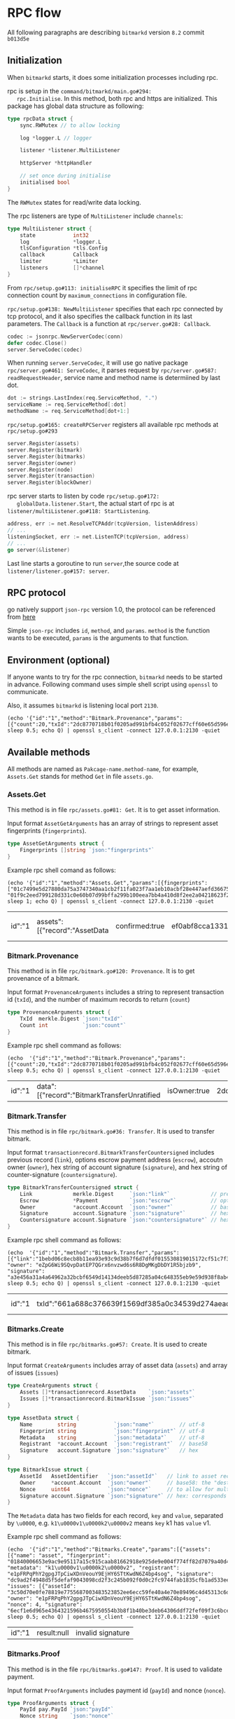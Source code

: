 * RPC flow
  All following paragraphs are describing ~bitmarkd~ version ~8.2~
  commit ~b013d5e~
** Initialization
   When ~bitmarkd~ starts, it does some initialization processes including rpc.

   rpc is setup in the ~command/bitmarkd/main.go#294:
   rpc.Initialise~. In this method, both rpc and https are
   initialized. This package has global data structure as following:

   #+BEGIN_SRC go
     type rpcData struct {
         sync.RWMutex // to allow locking

         log *logger.L // logger

         listener *listener.MultiListener

         httpServer *httpHandler

         // set once during initialise
         initialised bool
     }
   #+END_SRC

   The ~RWMutex~ states for read/write data locking.

   The rpc listeners are type of ~MultiListener~ include ~channels~:

   #+BEGIN_SRC go
     type MultiListener struct {
         state            int32
         log              *logger.L
         tlsConfiguration *tls.Config
         callback         Callback
         limiter          *Limiter
         listeners        []*channel
     }
   #+END_SRC

   From ~rpc/setup.go#113: initialiseRPC~ it specifies the limit of rpc
   connection count by ~maximum_connections~ in configuration file.

   ~rpc/setup.go#138: NewMultiListener~ specifies that each rpc
   connected by tcp protocol, and it also specifies the callback
   function in its last parameters. The ~Callback~ is a function at
   ~rpc/server.go#28: Callback~.

   #+BEGIN_SRC go
     codec := jsonrpc.NewServerCodec(conn)
     defer codec.Close()
     server.ServeCodec(codec)
   #+END_SRC

   When running ~server.ServeCodec~, it will use go native package
   ~rpc/server.go#461: ServeCodec~, it parses request by
   ~rpc/server.go#587: readRequestHeader~, service name and method name
   is determiined by last dot.

   #+BEGIN_SRC go
     dot := strings.LastIndex(req.ServiceMethod, ".")
     serviceName := req.ServiceMethod[:dot]
     methodName := req.ServiceMethod[dot+1:]
   #+END_SRC

   ~rpc/setup.go#165: createRPCServer~ registers all available rpc
   methods at ~rpc/setup.go#293~

   #+BEGIN_SRC go
     server.Register(assets)
     server.Register(bitmark)
     server.Register(bitmarks)
     server.Register(owner)
     server.Register(node)
     server.Register(transaction)
     server.Register(blockOwner)
   #+END_SRC

   rpc server starts to listen by code ~rpc/setup.go#172:
   globalData.listener.Start~, the actual start of rpc is at
   ~listener/multiListener.go#118: StartListening~.

   #+BEGIN_SRC go
     address, err := net.ResolveTCPAddr(tcpVersion, listenAddress)
     // ...
     listeningSocket, err := net.ListenTCP(tcpVersion, address)
     // ...
     go server(&listener)
   #+END_SRC

   Last line starts a goroutine to run ~server~,the source code at
   ~listener/listener.go#157: server~.

** RPC protocol

   go natively support ~json-rpc~ version 1.0, the protocol can be
   referenced from [[https://www.jsonrpc.org/specification_v1][here]]

   Simple ~json-rpc~ includes ~id~, ~method~, and ~params~. ~method~ is the
   function wants to be executed, ~params~ is the arguments to that function.
** Environment (optional)

   If anyone wants to try for the rpc connection, ~bitmarkd~ needs to be
   started in advance. Following command uses simple shell script
   using ~openssl~ to communicate.

   Also, it assumes ~bitmarkd~ is listening local port ~2130~.

   #+BEGIN_SRC shell
     (echo '{"id":"1","method":"Bitmark.Provenance","params":[{"count":20,"txId":"2dc8770718b01f0205ad991bfb4c052f02677cff60e65d596e890cb6ed82c861"}]}'; sleep 0.5; echo Q) | openssl s_client -connect 127.0.0.1:2130 -quiet
   #+END_SRC

** Available methods

   All methods are named as ~Pakcage-name.method-name~, for example,
   ~Assets.Get~ stands for method ~Get~ in file ~assets.go~.

*** Assets.Get

    This method is in file ~rpc/assets.go#81: Get~. It is to get asset information.

    Input format ~AssetGetArguments~ has an array of strings to
    represent asset fingerprints (~fingerprints~).

    #+BEGIN_SRC go
      type AssetGetArguments struct {
          Fingerprints []string `json:"fingerprints"`
      }
    #+END_SRC

    Example rpc shell comand as follows:

    #+BEGIN_SRC shell
      (echo '{"id":"1","method":"Assets.Get","params":[{fingerprints": ["01c7499e5d27880da75a3747340aa1cb2f11fa023f7aa1eb10acbf28e447aefd366759092de7a31fdfe89fcb88ecc3c90c0e067484184f41a8e3043e8aa4732f00", "01f9c2eed799128d331c0e60b07d99bffa299b100eea7bb4a410d8f2ee2a04218623f2dbd1a53f0fe08f9cda131ecff213889cbd2cf5c8e53100581ff00f6270c1"]}]}'; sleep 1; echo Q) | openssl s_client -connect 127.0.0.1:2130 -quiet
    #+END_SRC

    #+RESULTS:
    | id":"1 | assets":[{"record":"AssetData | confirmed:true | ef0abf8cca13317ee3b679ab26d855010d871b785cc45ee7a3a7fc02fbcc2bac52c2057cd8a59f44554e0e30258ec0574fe30aa3dc6c453ad4d95d7123558c99 | name":"bachlx-test-001 | 01c7499e5d27880da75a3747340aa1cb2f11fa023f7aa1eb10acbf28e447aefd366759092de7a31fdfe89fcb88ecc3c90c0e067484184f41a8e3043e8aa4732f00 | description\u0000 via Instagram http://ift.tt/2fA6tly | fSPqh5rwxz3AwYapRyusjgTznEcf98mQfsPpXjS8JZpx55VHya | 2d8a6fbd87a8f403f386118d0bef38c8157d4c9cb3f48e9ac2c51d8bc4425cbe5d92f02719d70c5e7a348047c90fddc2362806f6f53e8210c6ea649255a0d20f | record":"AssetData | confirmed:true | d11464f24d14f97dde4522731428a5befc733e7db6faa60063995ebf217d7785cca90a2474389e95f5ad5df3e7267e12cf6540072f3cb38700b49ad8f0f9d7f4 | name":"bachlx test ifttt 002 | 01f9c2eed799128d331c0e60b07d99bffa299b100eea7bb4a410d8f2ee2a04218623f2dbd1a53f0fe08f9cda131ecff213889cbd2cf5c8e53100581ff00f6270c1 | description\u0000 via Instagram http://ift.tt/2dYdc8g | fSPqh5rwxz3AwYapRyusjgTznEcf98mQfsPpXjS8JZpx55VHya | 34d6de5333df20f36482b05c0e20ce7b8d3f47985590f96af9574ba2eab48529faf63c260d40512891437f09d324646d382f47ff381d298788c6bab2ca37fe05 | error:null} |

*** Bitmark.Provenance

    This method is in file ~rpc/bitmark.go#120: Provenance~. It is to
    get provenance of a bitmark.

    Input format ~ProvenanceArguments~ includes a string to
    represent transaction id (~txId~), and the number of maximum records
    to return (~count~)

    #+BEGIN_SRC go
      type ProvenanceArguments struct {
          TxId  merkle.Digest `json:"txId"`
          Count int           `json:"count"`
      }
    #+END_SRC

    Example rpc shell command as follows:

    #+BEGIN_SRC shell
      (echo  '{"id":"1","method":"Bitmark.Provenance","params":[{"count":20,"txId":"2dc8770718b01f0205ad991bfb4c052f02677cff60e65d596e890cb6ed82c861"}]}'; sleep 0.5; echo Q) | openssl s_client -connect 127.0.0.1:2130 -quiet
    #+END_SRC

    #+RESULTS:
    | id":"1 | data":[{"record":"BitmarkTransferUnratified | isOwner:true | 2dc8770718b01f0205ad991bfb4c052f02677cff60e65d596e890cb6ed82c861 | inBlock:8607 | link":"264066cbef4f06a1bfc29db18706149faf3b89b44483647a7a2bc394880e0689 | escrow:null | eujeF5ZBDV3qJyKeHxNqnmJsrc9iN7eHJGECsRuSXvLmnNjsWX | f0d7cc086339b3bec094dec8967056634e3e439adcc0de29197ac76a5e414202463629633f565efcf3019e2d81bd9ecc232f4690181b09ca4349ae804ba25706 | record":"BitmarkIssue | isOwner:false | 264066cbef4f06a1bfc29db18706149faf3b89b44483647a7a2bc394880e0689 | inBlock:8604 | assetId":"0e0b4e3bd771811d35a23707ba6197aa1dd5937439a221eaf8e7909309e7b31b6c0e06a1001c261a099abf04c560199db898bc154cf128aa9efa5efd36030c64 | ec6yMcJATX6gjNwvqp8rbc4jNEasoUgbfBBGGyV5NvoJ54NXva | nonce:3832310271139778 | 3998698b1a02218ce4fb59b986aa4eb3381ee3c630d2701cc0cb80a1f0d432e7a9e3d949dd8d6542d868748cb293a8a67724ac6605bc0e83af0f16e9f313f301 | record":"AssetData | isOwner:false | inBlock:0 | 0e0b4e3bd771811d35a23707ba6197aa1dd5937439a221eaf8e7909309e7b31b6c0e06a1001c261a099abf04c560199db898bc154cf128aa9efa5efd36030c64 | name":"name | 0123724b8bcc0daa72268694a1c70174802ae6d195df2ddcf0f16f6cbee7860a77e00aa3a0a7f9417addb7c2f92d695d7bc170bae4b8bc8c3df9c33a085f27675c | author\u0000test | ec6yMcJATX6gjNwvqp8rbc4jNEasoUgbfBBGGyV5NvoJ54NXva | 4a7db697f3d23b982c29a8bdbe93f009043f2bced23b4c0fba1f528eeb7a4dee8d3d5a93f81c77a4d0ca289de07602b8f50ee2e207b9c1b487c46743f545730b | error:null} |

*** Bitmark.Transfer

    This method is in file ~rpc/bitmark.go#36: Transfer~. It is used to
    transfer bitmark.

    Input format ~transactionrecord.BitmarkTransferCountersigned~
    includes previous record (~link~), options escrow payment address
    (~escrow~), accoutn owner (~owner~), hex string of account signature (~signature~),
    and hex string of counter-signature (~countersignature~).

    #+BEGIN_SRC go
      type BitmarkTransferCountersigned struct {
          Link             merkle.Digest     `json:"link"`             // previous record
          Escrow           *Payment          `json:"escrow"`           // optional escrow payment address
          Owner            *account.Account  `json:"owner"`            // base58: the "destination" owner
          Signature        account.Signature `json:"signature"`        // hex: corresponds to owner in linked record
          Countersignature account.Signature `json:"countersignature"` // hex: corresponds to owner in this record
      }
    #+END_SRC

    Example rpc shell command as follows:

    #+BEGIN_SRC shell
      (echo  '{"id":"1","method":"Bitmark.Transfer","params":[{"link":"1bebd06c8ecb8b11ea93e93c9d38b7f6d7dfdf015530819015172cf51c7f33f7", "owner": "eZpG6Wi9SQvpDatEP7QGrx6nvzwd6s6R8DgMKgDbDY1R5bjzb9", "signature": "a3e456a31a4a64962a32bcbf6549d14134deeb5d87285a04c648355eb9e59d938f8ab440d2b50c781baf2c1a5a2112c2167301bb128c8f850a9d54f3b27c5a08"}]}'; sleep 0.5; echo Q) | openssl s_client -connect 127.0.0.1:2130 -quiet
    #+END_SRC

    #+RESULTS:
    | id":"1 | txId":"661a688c376639f1569df385a0c34539d274aead7668727945fc0dad3b106a94 | 73245a2992a6f30a7f51d15f9ea13f8b5bb369f8984b9fd9ef3dbf3c265e32642c4fe71e38ad325b7dd3086657438774 | BTC":[{"currency":"BTC | n2dez99cZD2cprstqZaDdapCeAEceu14NA | 20000 | currency":"LTC | mmXoBM4WQ9jDzu8dCs2GAkCkt9tCJq44kC | 200000 | error:null} |

*** Bitmarks.Create

    This method is in file ~rpc/bitmarks.go#57: Create~. It is used to
    create bitmark.

    Input format ~CreateArguments~ includes array of asset data (~assets~)
    and array of issues (~issues~)

    #+BEGIN_SRC go
      type CreateArguments struct {
          Assets []*transactionrecord.AssetData    `json:"assets"`
          Issues []*transactionrecord.BitmarkIssue `json:"issues"`
      }

      type AssetData struct {
          Name        string            `json:"name"`        // utf-8
          Fingerprint string            `json:"fingerprint"` // utf-8
          Metadata    string            `json:"metadata"`    // utf-8
          Registrant  *account.Account  `json:"registrant"`  // base58
          Signature   account.Signature `json:"signature"`   // hex
      }

      type BitmarkIssue struct {
          AssetId   AssetIdentifier   `json:"assetId"`   // link to asset record
          Owner     *account.Account  `json:"owner"`     // base58: the "destination" owner
          Nonce     uint64            `json:"nonce"`     // to allow for multiple issues at the same time
          Signature account.Signature `json:"signature"` // hex: corresponds to owner in linked record
      }
    #+END_SRC

    The ~Metadata~ data has two fields for each record, ~key~ and ~value~,
    separated by ~\u0000~, e.g. ~k1\u0000v1\u0000k2\u0000v2~ means ~key~ k1 has
    ~value~ v1.

    Example rpc shell command as follows:

    #+BEGIN_SRC shell
      (echo  '{"id":"1","method":"Bitmarks.Create","params":[{"assets": [{"name": "asset", "fingerprint": "01840006653e9ac9e95117a15c915caab81662918e925de9e004f774ff82d7079a40d4d27b1b372657c61d46d470304c88c788b3a4527ad074d1dccbee5dbaa99a", "metadata": "k1\u0000v1\u0000k2\u0000v2", "registrant": "e1pFRPqPhY2gpgJTpCiwXDnVeouY9EjHY6STtKwdN6Z4bp4sog", "signature": "dc9ad2f4948d5f5defaf9043098cd2f3c245b092f0d0c2fc9744fab1835cfb1ad533ee0ff2a72d1cdd7a69f8ba6e95013fc517d5d4a16ca1b0036b1f3055270c"}], "issues": [{"assetId": "3c50d70e0fe78819e7755687003483523852ee6ecc59fe40a4e70e89496c4d45313c6d76141bc322ba56ad3f7cd9c906b951791208281ddba3ebb5e7ad83436c", "owner": "e1pFRPqPhY2gpgJTpCiwXDnVeouY9EjHY6STtKwdN6Z4bp4sog", "nonce": 4, "signature": "6ecf1e6d965e4364321596b4675950554b3b8f1b40be3deb64306ddf72fef09f3c6bcebd6375925a51b984f56ec751a54c88f0dab56b3f69708a7b634c428a0a"}]}]}'; sleep 0.5; echo Q) | openssl s_client -connect 127.0.0.1:2130 -quiet
    #+END_SRC

    #+RESULTS:
    | id":"1 | result:null | invalid signature |

*** Bitmarks.Proof

    This method is in the file ~rpc/bitmarks.go#147: Proof~. It is used
    to validate payment.

    Input format ~ProofArguments~ includes payment id (~payId~) and
    nonce (~nonce~).

    #+BEGIN_SRC go
      type ProofArguments struct {
          PayId pay.PayId `json:"payId"`
          Nonce string    `json:"nonce"`
      }
    #+END_SRC

    Example rpc shell command as follows:

    #+BEGIN_SRC shell
      (echo  '{"id":"1","method":"Bitmarks.Proof","params":[{"payId":"2ad3ba0b28fe98716bb8d87169a952eebfc4aff96b4f9eb7de7d4c71c7acee79", "nonce": "c114fa516a98c3de"}]}'; sleep 0.5; echo Q) | openssl s_client -connect 127.0.0.1:2130 -quiet
    #+END_SRC

    #+RESULTS:
    | id":"1 | result:null | invalid nonce |

*** BlockOwner.Transfer

    This method is in the file ~rpc/blockowner.go#72: Transfer~. It is
    used to transfer blocks.

    Input format ~transactionrecord.BlockOwnerTransfer~ includes some
    block owner information as follows:

    #+BEGIN_SRC go
      type BlockOwnerTransfer struct {
          Link             merkle.Digest     `json:"link"`             // previous record
          Escrow           *Payment          `json:"escrow"`           // optional escrow payment address
          Version          uint64            `json:"version"`          // reflects combination of supported currencies
          Payments         currency.Map      `json:"payments"`         // require length and contents depend on version
          Owner            *account.Account  `json:"owner"`            // base58
          Signature        account.Signature `json:"signature,"`       // hex
          Countersignature account.Signature `json:"countersignature"` // hex: corresponds to owner in this record
      }
    #+END_SRC

    Example rpc shell command as follows:

    #+BEGIN_SRC shell
      (echo  '{"id":"1","method":"BlockOwner.Transfer","params":[{"link":"1bebd06c8ecb8b11ea93e93c9d38b7f6d7dfdf015530819015172cf51c7f33f7", "version": 5, "payments": ["1": "BTC"], "owner": "eZpG6Wi9SQvpDatEP7QGrx6nvzwd6s6R8DgMKgDbDY1R5bjzb9", "signature": "a3e456a31a4a64962a32bcbf6549d14134deeb5d87285a04c648355eb9e59d938f8ab440d2b50c781baf2c1a5a2112c2167301bb128c8f850a9d54f3b27c5a08"}]}'; sleep 0.5; echo Q) | openssl s_client -connect 127.0.0.1:2130 -quiet
    #+END_SRC

*** Node.Info

    This method is in file ~rpc/node.go#77: Info~. It is used to get
    node info.

    There no need to have any parameter for this method.

    Example rpc shell command as follows:

    #+BEGIN_SRC shell
      (echo  '{"id":"1","method":"Node.Info","params":[{}]}'; sleep 0.5; echo Q) | openssl s_client -connect 127.0.0.1:2130 -quiet
    #+END_SRC

    #+RESULTS:
    | id":"1 | chain":"testing | Resynchronise | blocks:10007 | rpcs:1 | peers:0 | pending | verified:0} | difficulty:1 | zero | 2m35.451122s | 9f5f6122d09c18bef1c9b96e773cf0b784198b70e4c3becbe4951d642ee4484c | error:null} |

*** Transaction.Status

    This method is in file ~rpc/transaction.go#32: Status~. It is used
    to get transaction status.

    Input format ~TransactionArguments~ includes string (~txId~)

    #+BEGIN_SRC go
      type TransactionArguments struct {
          TxId merkle.Digest `json:"txId"`
      }
    #+END_SRC

    Example rpc shell command as follows:

    #+BEGIN_SRC shell
      (echo  '{"id":"1","method":"Transaction.Status","params":[{"txId":"2dc8770718b01f0205ad991bfb4c052f02677cff60e65d596e890cb6ed82c861"}]}'; sleep 0.5; echo Q) | openssl s_client -connect 127.0.0.1:2130 -quiet
    #+END_SRC

    #+BEGIN_SRC shell
      (echo  '{"id":"1","method":"Transaction.Status","params":[{"txId":"6a948f4e21841c873cf910cffc520fd03805709fbdec57d93ad1fc9496b18869"}]}'; sleep 0.5; echo Q) | openssl s_client -connect ec2-52-194-238-206.ap-northeast-1.compute.amazonaws.com:2130 -quiet
    #+END_SRC


    #+RESULTS:
    | id":"1 | status":"Confirmed | error:null} |
